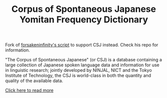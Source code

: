 #+TITLE: Corpus of Spontaneous Japanese Yomitan Frequency Dictionary

Fork of [[https://github.com/forsakeninfinity/CEJC_yomichan_freq_dict][forsakeninfinity's script]] to support CSJ instead. Check his repo for information.

"The Corpus of Spontaneous Japanese" (or CSJ) is a database containing a large collection of Japanese spoken language data and information for use in linguistic research; jointly developed by NINJAL, NICT and the Tokyo Institute of Technology, the CSJ is world-class in both the quantity and quality of the available data. 

[[https://clrd.ninjal.ac.jp/csj/en/index.html][Click here to read more]] 
